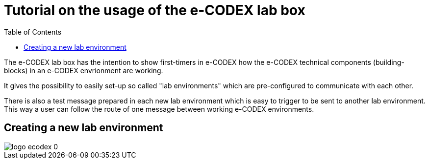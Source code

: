 = Tutorial on the usage of the e-CODEX lab box
:toc:

The e-CODEX lab box has the intention to show first-timers in e-CODEX how the e-CODEX technical components (building-blocks) in an e-CODEX envrionment are working.

It gives the possibility to easily set-up so called "lab environments" which are pre-configured to communicate with each other.

There is also a test message prepared in each new lab environment which is easy to trigger to be sent to another lab environment.
This way a user can follow the route of one message between working e-CODEX environments.


== Creating a new lab environment

image::logo_ecodex_0.png[]
